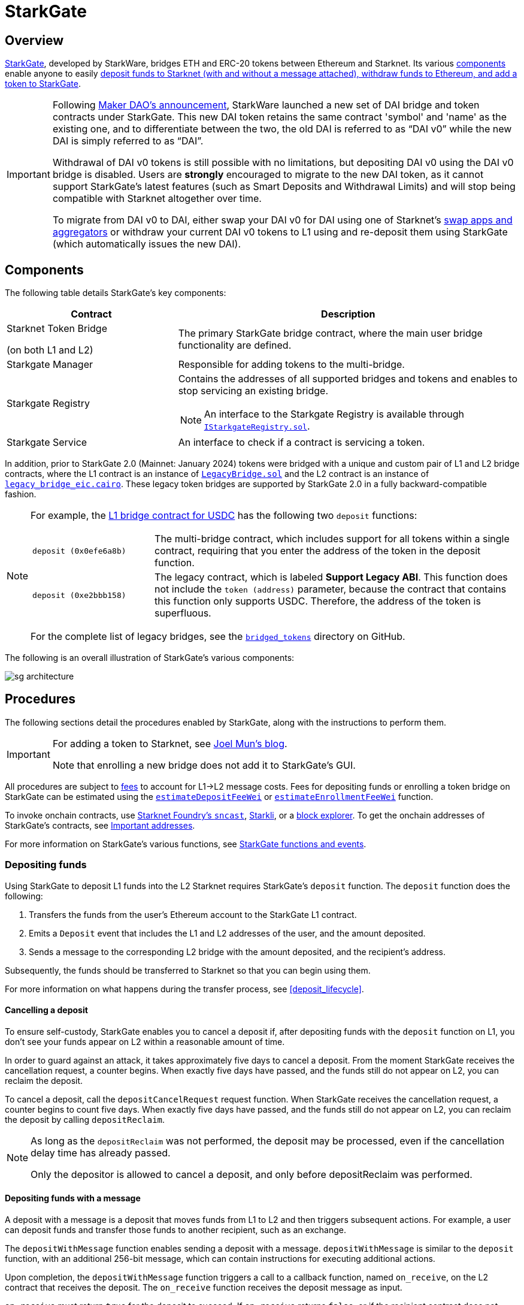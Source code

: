 [id="StarkGate_architecture"]
= StarkGate

== Overview

https://starkgate.starknet.io[StarkGate^], developed by StarkWare, bridges ETH and ERC-20 tokens between Ethereum and Starknet. Its various xref:components[components] enable anyone to easily xref:procedures[deposit funds to Starknet (with and without a message attached), withdraw funds to Ethereum, and add a token to StarkGate].

[IMPORTANT]
====
Following https://twitter.com/MakerDAO/status/1746977683190251591?s=20[Maker DAO's announcement^], StarkWare launched a new set of DAI bridge and token contracts under StarkGate. This new DAI token retains the same contract 'symbol' and 'name' as the existing one, and to differentiate between the two, the old DAI is referred to as “DAI v0” while the new DAI is simply referred to as “DAI”.

Withdrawal of DAI v0 tokens is still possible with no limitations, but depositing DAI v0 using the DAI v0 bridge is disabled. Users are *strongly* encouraged to migrate to the new DAI token, as it cannot support StarkGate's latest features (such as Smart Deposits and Withdrawal Limits) and will stop being compatible with Starknet altogether over time.

To migrate from DAI v0 to DAI, either swap your DAI v0 for DAI using one of Starknet's https://www.starknet.io/dapps/?type=live&tags=216[swap apps and aggregators^] or withdraw your current DAI v0 tokens to L1 using and re-deposit them using StarkGate (which automatically issues the new DAI).
====

== Components

The following table details StarkGate's key components:

[cols="1,2", options="header"]
|===
| Contract
| Description

| Starknet Token Bridge

(on both L1 and L2)

| The primary StarkGate bridge contract, where the main user bridge functionality are defined.

| Starkgate Manager
| Responsible for adding tokens to the multi-bridge.


| Starkgate Registry
a| Contains the addresses of all supported bridges and tokens and enables to stop servicing an existing bridge.
[NOTE]
====
An interface to the Starkgate Registry is available through https://github.com/starknet-io/starkgate-contracts/tree/v2.0.1/src/solidity/IStarkgateRegistry.sol[`IStarkgateRegistry.sol`].
====

| Starkgate Service
| An interface to check if a contract is servicing a token.
|===

In addition, prior to StarkGate 2.0 (Mainnet: January 2024) tokens were bridged with a unique and custom pair of L1 and L2 bridge contracts, where the L1 contract is an instance of https://github.com/starknet-io/starkgate-contracts/blob/cairo-1/src/solidity/LegacyBridge.sol[`LegacyBridge.sol`^] and the L2 contract is an instance of https://github.com/starknet-io/starkgate-contracts/blob/cairo-1/src/cairo/legacy_bridge_eic.cairo[`legacy_bridge_eic.cairo`^]. These legacy token bridges are supported by StarkGate 2.0 in a fully backward-compatible fashion.

[NOTE]
====
For example, the https://etherscan.io/address/0xf6080d9fbeebcd44d89affbfd42f098cbff92816#writeProxyContract[L1 bridge contract for USDC^] has the following two `deposit` functions:

[horizontal,labelwidth="25"]
`deposit (0x0efe6a8b)`:: The multi-bridge contract, which includes support for all tokens within a single contract, requiring that you enter the address of the token in the deposit function.
`deposit (0xe2bbb158)`:: The legacy contract, which is labeled *Support Legacy ABI*. This function does not include the `token (address)` parameter, because the contract that contains this function only supports USDC. Therefore, the address of the token is superfluous.

For the complete list of legacy bridges, see the https://github.com/starknet-io/starknet-addresses/tree/master/bridged_tokens[`bridged_tokens`^] directory on GitHub.
====

The following is an overall illustration of StarkGate's various components:

image::sg-architecture.png[]

== Procedures

The following sections detail the procedures enabled by StarkGate, along with the instructions to perform them.

[IMPORTANT]
====
For adding a token to Starknet, see https://9oelm.github.io/2024-03-28-making-sense-of-starknet-architecture-and-l1-l2-messaging/#enroll-a-token-bridge[Joel Mun's blog^].

Note that enrolling a new bridge does not add it to StarkGate's GUI.
====

All procedures are subject to xref:architecture:messaging.adoc#l1-l2-message-fees[fees] to account for L1->L2 message costs. Fees for depositing funds or enrolling a token bridge on StarkGate can be estimated using the xref:resources:starkgate-reference.adoc#estimateDepositFeeWei[`estimateDepositFeeWei`] or xref:resources:starkgate-reference.adoc#estimateEnrollmentFeeWei[`estimateEnrollmentFeeWei`] function.

To invoke onchain contracts, use https://foundry-rs.github.io/starknet-foundry/starknet/sncast-overview.html[Starknet Foundry's `sncast`^], xref:tools:interacting-with-starknet.adoc#starkli[Starkli], or a xref:ecosystem:block-explorers-monitoring-tools.adoc#block_explorers[block explorer]. To get the onchain addresses of StarkGate's contracts, see xref:resources:chain-info.adoc#starkgate[Important addresses].

For more information on StarkGate's various functions, see xref:resources:starkgate-reference.adoc[StarkGate functions and events].

=== Depositing funds

Using StarkGate to deposit L1 funds into the L2 Starknet requires StarkGate's `deposit` function. The `deposit` function does the following:

. Transfers the funds from the user's Ethereum account to the StarkGate L1 contract.
. Emits a `Deposit` event that includes the L1 and L2 addresses of the user, and the amount deposited.
. Sends a message to the corresponding L2 bridge with the amount deposited, and the recipient's address.

Subsequently, the funds should be transferred to Starknet so that you can begin using them.

For more information on what happens during the transfer process, see xref:deposit_lifecycle[].

==== Cancelling a deposit

To ensure self-custody, StarkGate enables you to cancel a deposit if, after depositing funds with the `deposit` function on L1, you don't see your funds appear on L2 within a reasonable amount of time.

In order to guard against an attack, it takes approximately five days to cancel a deposit. From the moment StarkGate receives the cancellation request, a counter begins. When exactly five days have passed, and the funds still do not appear on L2, you can reclaim the deposit.

To cancel a deposit, call the `depositCancelRequest` request function. When StarkGate receives the cancellation request, a counter begins to count five days. When exactly five days have passed, and the funds still do not appear on L2, you can reclaim the deposit by calling `depositReclaim`.

[NOTE]
====
As long as the `depositReclaim` was not performed, the deposit may be processed, even if
the cancellation delay time has already passed.

Only the depositor is allowed to cancel
a deposit, and only before depositReclaim was performed.
====

==== Depositing funds with a message

A deposit with a message is a deposit that moves funds from L1 to L2 and then triggers subsequent actions. For example, a user can deposit funds and transfer those funds to another recipient, such as an exchange.

The `depositWithMessage` function enables sending a deposit with a message. `depositWithMessage` is similar to the `deposit` function, with an additional 256-bit message, which can contain instructions for executing additional actions.

Upon completion, the `depositWithMessage` function triggers a call to a callback function, named `on_receive`, on the L2 contract that receives the deposit. The `on_receive` function receives the deposit message as input.

`on_receive` must return `true` for the deposit to succeed. If `on_receive` returns `false`, or if the recipient contract does not include the `on_receive` function, the `depositWithMessage` function's L1 handler fails. The user can recover their funds using the `depositWithMessageCancelRequest` function.

To enable deposits with messages in your application:

. Implement the `on_receive` function in the L2 contract that should receive deposits.
. Use the `depositWithMessage` function to transfer funds from L1 to L2.

==== Deposit lifecycle

.Step 1: Initiating a deposit on L1

. A call to the L1 `deposit` function initiates a deposit.
. The function does the following:
+
--
* Transfers the funds from the user's account to the Starknet bridge.
* Emits a `Deposit` event that includes the L1 and L2 addresses of the user, and the amount deposited.
* Sends a message to the corresponding L2 bridge with the amount deposited, and the recipient's address.
--
+
Starknet's sequencer is now aware of the deposit transaction.

. The sequencer waits for enough L1 block confirmations to fill its quota to run before the corresponding deposit transaction is initiated on L2. During this period of time, the status of the L2 deposit transaction is xref:transactions.adoc#transaction_lifecycle[`NOT_RECEIVED`].

.Step 2: Triggering a deposit on L2

. The sequencers refer to the deposit
request by triggering the L1 handler using the
https://github.com/starkware-libs/starkgate-contracts/blob/28f4032b101003b2c6682d753ea61c86b732012c/src/starkware/starknet/apps/starkgate/cairo/token_bridge.cairo#L135[`handle_deposit`^] function on the L2 bridge.

. The `handle_deposit` function verifies that the deposit indeed came from the corresponding L1 bridge. It then calls the relevant token's contract on Starknet and mints the specified amount of the token on L2 for the user.

. The sequencers complete constructing the block.

The status of the deposit request is now xref:transactions.adoc#transaction_lifecycle[`ACCEPTED_ON_L2`].

.Step 3: Proving the block that includes the deposit

. Starknet's provers prove the validity of the block and submit a state update to L1.

. The message confirming transfer of the funds is cleared from the Starknet Core Contract, and the fact that the user has transferred their funds is part of the now finalized state of Starknet.

[NOTE]
====
If the message wasn't on L1 to begin with, that is, if the deposit request was fraudulently created on Starknet, the state update fails.
====

=== Withdrawing funds

Using StarkGate to withdraw funds from Starknet requires StarkGate's `initiate_token_withdraw` function to initiate a withdrawal. The function does the following:

* Burns the transferred amount of tokens from the L2 balance of the withdrawal's initiator.
* Sends a message to the relevant L1 bridge with the amount to be transferred and the recipient's Ethereum address.

Subsequently, the funds should be transferred to the recipient's Ethereum address, and should be available after the next L1 state update.

For more information on what happens during the transfer process, see xref:withdrawal_lifecycle[].

==== Withdrawal limit

By default, StarkGate imposes no limit on withdrawals. However, in order to mitigate risks associated with critical vulnerabilities that could result in the loss of user funds, StarkGate can enable a withdrawal limit.

If a serious security issue arises, the security agent in the StarkGate contract can limit withdrawals to 5% of the Total Value Locked (TVL) per day for any affected token by calling the `setWithdrawLimitPCT()` function in the `WithdrawalLimit.sol` contract. A dedicated team can then investigate and resolve the issue.

Only a security admin quorum can disable the withdrawal limit. The quorum will consist of Starknet Foundation members, Starknet ecosystem contributors, and StarkWare representatives. This diverse group will ensure that decisions reflect the Starknet community's broad interests.

This approach, blending manual oversight with automated detection, aims to minimize potential losses.

==== Withdrawal lifecycle

.Step 1: Initiating a withdrawal on L2

. A call to the L2 `initiate_token_withdraw` function initiates a withdrawal.
. The function does the following:
* Burns the transferred amount of tokens from the balance of the withdrawal's initiator.
* Sends a message to the relevant L1 bridge with the amount to be transferred and the recipient's address.

.Step 2: Proving the block that includes the withdrawal

. The sequencer completes the block construction
. Starknet's provers prove the validity of the block and submit a state update to L1.
. The message from the previous step is stored in the Starknet Core Contract.

.Step 3: Transferring the funds on L1

After the withdrawal message has been recorded on the Starknet Core Contract, anyone can finalize the transfer on L1 from the bridge back to the user, by calling the `withdraw` function.

[NOTE]
====
This step is permissionless, anyone can do it. The recipient's address is part of the recorded message on L1, so they receive the funds regardless of who calls the `withdraw` function on L1.
====